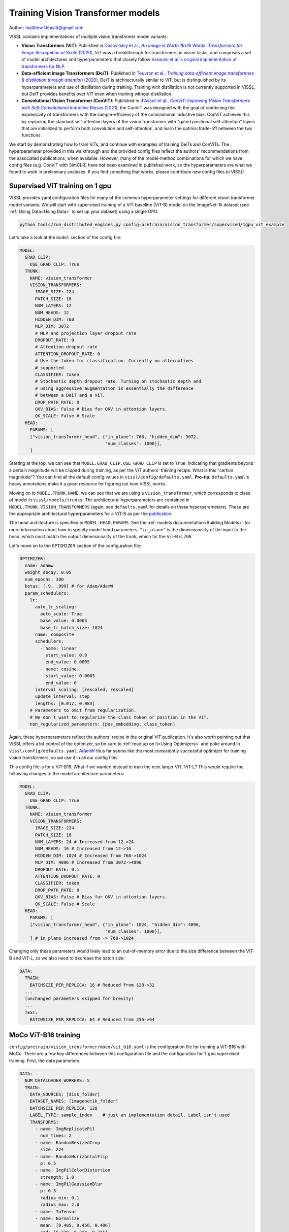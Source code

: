 Training Vision Transformer models
============================================

Author: matthew.l.leavitt@gmail.com

VISSL contains implementations of multiple vision transformer model variants:

- **Vision Transformers (ViT)**: Published in |vision_transformer_cite|_, ViT was a breakthrough for transformers in vision tasks, and comprises a set of model architectures and hyperparameters that closely follow `Vaswani et al.'s original implementation of transformers for NLP <https://arxiv.org/abs/1706.03762>`_.

- **Data-efficient image Transformers (DeiT)**: Published in |deit_cite|_, DeiT is architecturally similar to ViT, but is distinguished by its hyperparameters and use of distillation during training. Training with distillation is not currently supported in VISSL, but DeiT provides benefits over ViT even when training without distillation.

- **Convolutional Vision Transformer (ConViT)**: Published in |convit_cite|_, the ConViT was designed with the goal of combining the expressivity of transformers with the sample-efficiency of the convolutional inductive bias. ConViT achieves this by replacing the standard self-attention layers of the vision transformer with "gated positional self-attention" layers that are initialized to perform both convolution and self-attention, and learn the optimal trade-off between the two functions.

.. |vision_transformer_cite| replace:: Dosovitskiy et al., *An Image is Worth 16x16 Words: Transformers for Image Recognition at Scale* (2020)
.. _vision_transformer_cite: https://arxiv.org/abs/2010.11929

.. |deit_cite| replace:: Touvron et al., *Training data-efficient image transformers & distillation through attention* (2020)
.. _deit_cite: https://arxiv.org/abs/2012.12877

.. |convit_cite| replace:: d'Ascoli et al., *ConViT: Improving Vision Transformers with Soft Convolutional Inductive Biases* (2021)
.. _convit_cite: https://arxiv.org/abs/2103.10697

We start by demonstrating how to train ViTs, and continue with examples of training DeiTs and ConViTs. The hyperparameter provided in this walkthrough and the provided config files reflect the authors' recommendations from the associated publications, when available. However, many of the model-method combinations for which we have config files (e.g. ConViT with SimCLR) have not been examined in published work, so the hyperparameters are what we found to work in preliminary analyses. If you find something that works, please contribute new config files to VISSL!

Supervised ViT training on 1 gpu
--------------------------------------------

VISSL provides yaml configuration files for many of the common hyperparameter settings for different vision transformer model variants. We will start with supervised training of a ViT-baseline (ViT-B) model on the ImageNet-1k dataset (see :ref:`Using Data<Using Data>` to set up your dataset) using a single GPU:

.. code-block:: bash

    python tools/run_distributed_engines.py config=pretrain/vision_transformer/supervised/1gpu_vit_example

.. =====  ======  =========== ======== ====================
.. Model  Layers  Trunk Width MLP Size Self-Attention Heads
.. =====  ======  =========== ======== ====================
.. ViT-B    12    768         3072     12
.. ViT-L    24    1024        4096     16
.. ViT-H    32    1280        5120     16
.. =====  ======  =========== ======== ====================

Let's take a look at the ``model`` section of the config file:

.. code-block:: yaml

  MODEL:
    GRAD_CLIP:
      USE_GRAD_CLIP: True
    TRUNK:
      NAME: vision_transformer
      VISION_TRANSFORMERS:
        IMAGE_SIZE: 224
        PATCH_SIZE: 16
        NUM_LAYERS: 12
        NUM_HEADS: 12
        HIDDEN_DIM: 768
        MLP_DIM: 3072
        # MLP and projection layer dropout rate
        DROPOUT_RATE: 0
        # Attention dropout rate
        ATTENTION_DROPOUT_RATE: 0
        # Use the token for classification. Currently no alternatives
        # supported
        CLASSIFIER: token
        # Stochastic depth dropout rate. Turning on stochastic depth and
        # using aggressive augmentation is essentially the difference
        # between a DeiT and a ViT.
        DROP_PATH_RATE: 0
        QKV_BIAS: False # Bias for QKV in attention layers.
        QK_SCALE: False # Scale
    HEAD:
      PARAMS: [
      ["vision_transformer_head", {"in_plane": 768, "hidden_dim": 3072,
                                   "num_classes": 1000}],
      ]

Starting at the top, we can see that ``MODEL.GRAD_CLIP.USE_GRAD_CLIP`` is set to ``True``, indicating that gradients beyond a certain magnitude will be clipped during training, as per the ViT authors' training recipe. What is this "certain magnitude"? You can find all the default config values in ``vissl/config/defaults.yaml``. **Pro-tip**: ``defaults.yaml``'s heavy annotations make it a great resource for figuring out how VISSL works.

Moving on to ``MODEL.TRUNK.NAME``, we can see that we are using a ``vision_transformer``, which corresponds to class of model in ``vissl/models/trunks``. The architectural hyperparameters are contained in ``MODEL.TRUNK.VISION_TRANSFORMERS`` (again, see ``defaults.yaml`` for details on these hyperparameters). These are the appropriate architectural hyperparameters for a ViT-B as per the `publication <https://arxiv.org/abs/2010.11929>`_.

The head architecture is specified in ``MODEL.HEAD.PARAMS``. See the :ref:`models documentation<Building Models>` for more information about how to specify model head parameters. ``"in_plane"`` is the dimensionality of the input to the head, which must match the output dimensionality of the trunk, which for the ViT-B is 768.

Let's move on to the ``OPTIMIZER`` section of the configuration file:

.. code-block:: yaml

  OPTIMIZER:
    name: adamw
    weight_decay: 0.05
    num_epochs: 300
    betas: [.9, .999] # for Adam/AdamW
    param_schedulers:
      lr:
        auto_lr_scaling:
          auto_scale: True
          base_value: 0.0005
          base_lr_batch_size: 1024
        name: composite
        schedulers:
          - name: linear
            start_value: 0.0
            end_value: 0.0005
          - name: cosine
            start_value: 0.0005
            end_value: 0
        interval_scaling: [rescaled, rescaled]
        update_interval: step
        lengths: [0.017, 0.983]
      # Parameters to omit from regularization.
      # We don't want to regularize the class token or position in the ViT.
      non_regularized_parameters: [pos_embedding, class_token]

Again, these hyperparameters reflect the authors' recipe in the original ViT publication. It's also worth pointing out that VISSL offers a lot control of the optimizer, so be sure to :ref:`read up on it<Using Optimizers>` and poke around in ``vissl/config/defaults.yaml``. `AdamW <https://arxiv.org/abs/1711.05101>`_ thus far seems like the most consistently successful optimizer for training vision transformers, so we use it in all our config files.

This config file is for a ViT-B16. What if we wanted instead to train the next larger ViT, ViT-L? This would require the following changes to the model architecture parameters:

.. code-block:: yaml

  MODEL:
    GRAD_CLIP:
      USE_GRAD_CLIP: True
    TRUNK:
      NAME: vision_transformer
      VISION_TRANSFORMERS:
        IMAGE_SIZE: 224
        PATCH_SIZE: 16
        NUM_LAYERS: 24 # Increased from 12->24
        NUM_HEADS: 16 # Increased from 12->16
        HIDDEN_DIM: 1024 # Increased from 768->1024
        MLP_DIM: 4096 # Increased from 3072->4096
        DROPOUT_RATE: 0.1
        ATTENTION_DROPOUT_RATE: 0
        CLASSIFIER: token
        DROP_PATH_RATE: 0
        QKV_BIAS: False # Bias for QKV in attention layers.
        QK_SCALE: False # Scale
    HEAD:
      PARAMS: [
      ["vision_transformer_head", {"in_plane": 1024, "hidden_dim": 4096,
                                   "num_classes": 1000}],
      ] # in_plane increased from -> 768->1024

Changing only these parameters would likely lead to an out-of-memory error due to the size difference between the ViT-B and ViT-L, so we also need to decrease the batch size:

.. code-block:: yaml

  DATA:
    TRAIN:
      BATCHSIZE_PER_REPLICA: 16 # Reduced from 128->32
    ...
    (unchanged parameters skipped for brevity)
    ...
    TEST:
      BATCHSIZE_PER_REPLICA: 64 # Reduced from 256->64


MoCo ViT-B16 training
---------------------
``config/pretrain/vision_transformer/moco/vit_b16.yaml`` is the configuration file for training a ViT-B16 with MoCo. There are a few key differences between this configuration file and the configuration for 1-gpu supervised training. First, the data parameters:

.. code-block:: yaml

  DATA:
    NUM_DATALOADER_WORKERS: 5
    TRAIN:
      DATA_SOURCES: [disk_folder]
      DATASET_NAMES: [imagenet1k_folder]
      BATCHSIZE_PER_REPLICA: 128
      LABEL_TYPE: sample_index    # just an implementation detail. Label isn't used
      TRANSFORMS:
        - name: ImgReplicatePil
          num_times: 2
        - name: RandomResizedCrop
          size: 224
        - name: RandomHorizontalFlip
          p: 0.5
        - name: ImgPilColorDistortion
          strength: 1.0
        - name: ImgPilGaussianBlur
          p: 0.5
          radius_min: 0.1
          radius_max: 2.0
        - name: ToTensor
        - name: Normalize
          mean: [0.485, 0.456, 0.406]
          std: [0.229, 0.224, 0.225]
      COLLATE_FUNCTION: moco_collator
      MMAP_MODE: True
      COPY_TO_LOCAL_DISK: False
      COPY_DESTINATION_DIR: /tmp/imagenet1k/
      DROP_LAST: True


Most of the contrastive training schemes require duplicating each sample, which is achieved in this case by using the transformation ``ImgReplicatePil``, which is specified in ``DATA.TRAIN.TRANSFORMS``. Many of the self-supervised methods also require a specific data collator, specified in ``DATA.TRAIN.COLLATE_FUNCTION``. See :ref:`Using Data<Using Data>` for more details.

The `LOSS` section of the config file specifies the parameters for the MoCo loss:

.. code-block:: yaml

  LOSS:
    name: moco_loss
    moco_loss:
      embedding_dim: 128
      queue_size: 65536
      momentum: 0.999
      temperature: 0.2

The output dimensionality of the model head must match ``LOSS.moco_loss.embedding_dim``.

If you move to the bottom of the file, you can see that this file specifies using 32 gpus across 4 machines:

.. code-block:: yaml

  DISTRIBUTED:
    BACKEND: nccl
    NUM_NODES: 4
    NUM_PROC_PER_NODE: 8
    RUN_ID: "60215"
  MACHINE:
    DEVICE: gpu

See the :ref:`documentation on running large jobs<Train on multiple-gpus>` for more details on scaling up!


Training DeiT with SwAV
--------------------------------
This section primarily addresses the differences between DeiT and ViT. See :ref:`here<Train SwAV model>` for detailed information about how to use SwAV. Aside from training with distillation, which is not currently supported in VISSL, the differences between DeiT and ViT are mostly in the choice of hyperparameters (see Table 9 in the `DeiT paper <https://arxiv.org/abs/2012.12877>`_ for details):

.. code-block:: yaml

  MODEL:
    TRUNK:
      NAME: vision_transformer
      VISION_TRANSFORMERS:
        IMAGE_SIZE: 224
        PATCH_SIZE: 16
        NUM_LAYERS: 12
        NUM_HEADS: 16
        HIDDEN_DIM: 768
        MLP_DIM: 3072
        CLASSIFIER: token
        DROPOUT_RATE: 0 # 0.1 for ViT
        ATTENTION_DROPOUT_RATE: 0
        DROP_PATH_RATE: 0.1 # stochastic depth dropout probability. 0 for ViT
        DROP_PATH_RATE: 0
        QKV_BIAS: False # Bias for QKV in attention layers.
        QK_SCALE: False # Scale

The DeiT uses `stochastic depth <https://arxiv.org/abs/1603.09382>`_, which is set via ``MODEL.TRUNK.VISION_TRANSORMERS.DROP_PATH_RATE``. In contrast to ViT, DeiT does not use gradient clipping. DeiT also uses a number of data augmentations:

.. code-block:: yaml

  DATA:
    NUM_DATALOADER_WORKERS: 8
    TRAIN:
      DATA_SOURCES: [disk_folder]
      DATASET_NAMES: [imagenet1k_folder]
      LABEL_TYPE: "zero"
      BATCHSIZE_PER_REPLICA: 16
      DROP_LAST: True
      TRANSFORMS:
        - name: ImgPilToMultiCrop
          total_num_crops: 2
          size_crops: [224]
          num_crops: [2]
          crop_scales: [[0.14, 1]]
        - name: RandomHorizontalFlip
        - name: RandAugment
          magnitude: 9
          magnitude_std: 0.5
          increasing_severity: True
        - name: ColorJitter
          brightness: 0.4
          contrast: 0.4
          saturation: 0.4
          hue: 0.4
        - name: ToTensor
        - name: RandomErasing
          p: 0.25
        - name: Normalize
          mean: [0.485, 0.456, 0.406]
          std: [0.229, 0.224, 0.225]
      COLLATE_FUNCTION: cutmixup_collator
      COLLATE_FUNCTION_PARAMS: {
        "ssl_method": "swav",
        "mixup_alpha": 1.0, # mixup alpha value, mixup is active if > 0.
        "cutmix_alpha": 1.0, # cutmix alpha value, cutmix is active if > 0.
        "prob": 1.0, # probability of applying mixup or cutmix per batch or element
        "switch_prob": 0.5, # probability of switching to cutmix instead of mixup when both are active
        "mode": "batch", # how to apply mixup/cutmix params (per 'batch', 'pair' (pair of elements), 'elem' (element)
        "correct_lam": True, # apply lambda correction when cutmix bbox clipped by image borders
        "label_smoothing": 0.1, # apply label smoothing to the mixed target tensor
        "num_classes": 1 # number of classes for target
      }

DeiT uses `RandAugment <https://arxiv.org/abs/1909.13719>`_, `Random Erasing <https://arxiv.org/abs/1708.04896>`_, `MixUp <https://arxiv.org/abs/1710.09412>`_, `CutMix <https://arxiv.org/abs/1905.04899>`_, and Label Smoothing. Note that MixUp, CutMix, and Label Smoothing are not implemented as VISSL transforms, but instead as a custom collator ``DATA.TRAIN.COLLATE_FUNCTION: cutmixup_collator``, and using Label Smoothing requires setting ``DATA.TRAIN.LABEL_TYPE: "zero"`` (see ``vissl/config/defaults.yaml`` for details).

The ``LOSS`` section contains the parameters for the SwAV loss (See :ref:`here<Train SwAV model>` for detailed information about how to use SwAV):

.. code-block:: yaml

  LOSS:
    name: swav_loss
    swav_loss:
      temperature: 0.1
      use_double_precision: False
      normalize_last_layer: True
      num_iters: 3
      epsilon: 0.05
      crops_for_assign: [0, 1]
      queue:
        queue_length: 0
        start_iter: 0

ConViT
--------------------------------------------

`ConViT <https://arxiv.org/abs/2103.10697>`_ was designed with the goal of combining the expressivity of transformers with the sample-efficiency of the convolutional inductive bias. This is achieved by modifying the self-attention layers. In addition to the standard *N* self-attention heads in each layer, each self-attention head is paired with a *positional* attention head. The positional attention heads are similar to the standard self-attention heads, except their weights are initialized such that they perform convolution. The network then learns the convolutional kernel weights for the positional attention heads (in addition to all the other parameters that are normally learned in a transformer during training), as well as learning a gating parameter that controls the relative contribution of positional- vs. standard self-attention for each pair of heads. These *gated positional self-attention* (GPSA) heads allow the network to leverage the benefits of convolution without the rigid structure imposed by traditional convolutional architectures. Let's take a look at the ``MODEL`` section of ``configs/config/pretrain/vision_transformer/supervised/16_gpu_convit_b`` (a ConViT-B+ in the paper) to see how the ConViT differs from the ViT and DeiT:

.. code-block:: yaml

  MODEL:
    TRUNK:
      NAME: convit
      VISION_TRANSFORMERS:
        IMAGE_SIZE: 224
        PATCH_SIZE: 16
        NUM_LAYERS: 12
        NUM_HEADS: 16
        HIDDEN_DIM: 1024 # Hidden = 64 * NUM_HEADS
        MLP_DIM: 4096 # MLP dimension = 4 * HIDDEN_DIM
        CLASSIFIER: token
        DROPOUT_RATE: 0
        ATTENTION_DROPOUT_RATE: 0
        DROP_PATH_RATE: 0.1 # stochastic depth dropout probability
        QKV_BIAS: False # Bias for QKV in attention layers.
        QK_SCALE: False # Scale
      CONVIT:
        N_GPSA_LAYERS: 10 # Number of gated positional self-attention layers. Remaining layers are standard self-attention layers.
        CLASS_TOKEN_IN_LOCAL_LAYERS: False # Whether to add class token in GPSA layers. Recommended not to because it has been shown to lower performance.
        # Locality strength determines how much the positional attention is focused on the
        # patch of maximal attention. "Alpha" in the paper. Equivalent to
        # the temperature of positional attention softmax.
        LOCALITY_STRENGTH: 1.
        # Dimensionality of the relative positional embeddings * 1/3
        LOCALITY_DIM: 10
        # Whether to initialize the positional attention to be local
        # (equivalent to a convolution). Not much of a point in having GPSA if not True.
        USE_LOCAL_INIT: True
    HEAD:
      PARAMS: [
        ["mlp", {"dims": [1024, 1000]}],
      ] # No hidden layer in head

We use a ConViT trunk by specifying ``MODEL.TRUNK.NAME: convit``. The parameters that ConViT has in common with other vision transformer trunks, such as ``NUM_LAYERS`` are specified in ``MODEL.TRUNK.VISION_TRANSFORMERS``, just as with the ViT and DeiT. The ConViT-specific parameters are specified in ``MODEL.TRUNK.CONVIT``. ``N_GPSA_LAYERS`` specifies the number of GPSA layers. The remaining ``NUM_LAYERS - N_GPSA_LAYERS`` layers (in this case 12 - 10 = 2) will be standard self-attention layers. ``CLASS_TOKEN_IN_LOCAL_LAYERS`` controls whether to include the class token from the beginning, and thus in the GPSA layers, or to add it at the first self-attention layer after the GPSA layers. The ConViT authors found that including the class token in the GPSA layers was detrimental to performance. ``LOCALITY_STRENGTH`` controls the "narrowness" of the positional attention (see Figure 3 in the `paper <https://arxiv.org/abs/2103.10697>`_). The ConViT also features a single linear head, in contrast to the MLP head of the ViT and DeiT.

Additional information
--------------------------------------------

Other important factors related to training include:

- **Synchronized batch norm**: Vision transformers typically don't use batch norm, but many self-supervised learning methods obtain optimal performance when using heads that have batch norm. Ensure sync batch norm is set up properly if you're using batch norm and training on multiple GPUs. See the :ref:`Swav Documentation<Train SwAV model>` for a walk-through on sync batch norm.

- **Mixed precision**: Using mixed precision variables can reduce memory usage and afford larger batch sizes. See the :ref:`Swav Documentation<Train SwAV model>` for a walk-through on sync mixed precision training.

- **Data augmentations**: Read about :ref:`data augmentations in VISSL<Using Data Transforms>`; the :ref:`Swav Documentation<Train SwAV model>` has details about using multi-crop.

Pre-trained models
--------------------
Pre-trained models will eventually be available in `VISSL Model Zoo <https://github.com/facebookresearch/vissl/blob/main/MODEL_ZOO.md>`_

Citations
---------

* **ViT**

.. code-block:: none

    @misc{dosovitskiy2020image,
          title={An Image is Worth 16x16 Words: Transformers for Image Recognition at Scale},
          author={Alexey Dosovitskiy and Lucas Beyer and Alexander Kolesnikov and Dirk Weissenborn and Xiaohua Zhai and Thomas Unterthiner and Mostafa Dehghani and Matthias Minderer and Georg Heigold and Sylvain Gelly and Jakob Uszkoreit and Neil Houlsby},
          year={2020},
          eprint={2010.11929},
          archivePrefix={arXiv},
          primaryClass={cs.CV}
    }

* **DeiT**

.. code-block:: none

    @misc{touvron2021training,
          title={Training data-efficient image transformers & distillation through attention},
          author={Hugo Touvron and Matthieu Cord and Matthijs Douze and Francisco Massa and Alexandre Sablayrolles and Hervé Jégou},
          year={2021},
          eprint={2012.12877},
          archivePrefix={arXiv},
          primaryClass={cs.CV}
    }

* **ConViT**

.. code-block:: none

    @misc{dascoli2021convit,
          title={ConViT: Improving Vision Transformers with Soft Convolutional Inductive Biases},
          author={Stéphane d'Ascoli and Hugo Touvron and Matthew Leavitt and Ari Morcos and Giulio Biroli and Levent Sagun},
          year={2021},
          eprint={2103.10697},
          archivePrefix={arXiv},
          primaryClass={cs.CV}
    }
